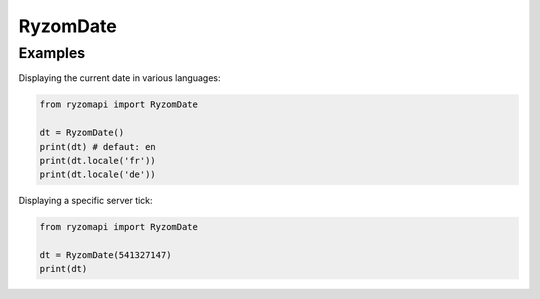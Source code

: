 .. _ryzomdate:

RyzomDate
=========

.. py:class:: ryzomapi.RyzomDate(tick=None)

   :param tick: the server tick, or the current one if not specified
   :type tick: int

   .. py:method:: ryzomapi.RyzomDate.locale(locale)

      :param locale: the locale to use to display the date
      :type locale: str


Examples
--------

Displaying the current date in various languages:

.. code-block:: python

   from ryzomapi import RyzomDate

   dt = RyzomDate()
   print(dt) # defaut: en
   print(dt.locale('fr'))
   print(dt.locale('de'))


Displaying a specific server tick:

.. code-block:: python

   from ryzomapi import RyzomDate

   dt = RyzomDate(541327147)
   print(dt)
